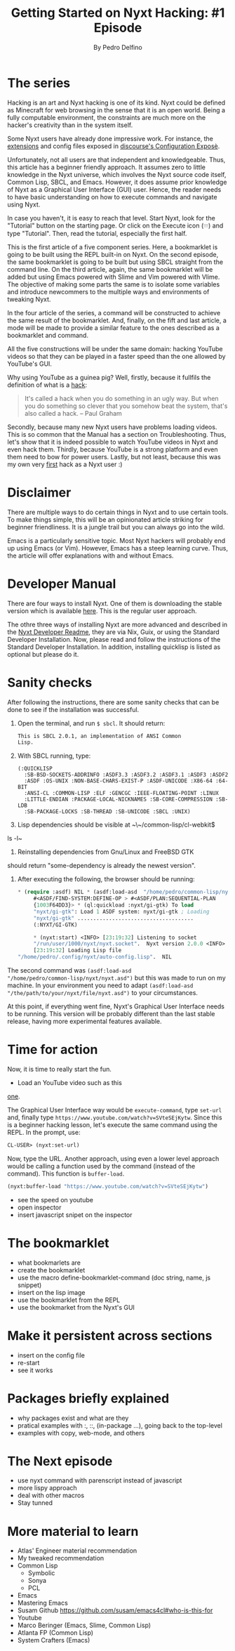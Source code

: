 #+TITLE: Getting Started on Nyxt Hacking: #1 Episode
#+AUTHOR: By Pedro Delfino
#+FILETAGS: :lisp:

* The series

Hacking is an art and Nyxt hacking is one of its kind. Nyxt could be
defined as Minecraft for web browsing in the sense that it is an open
world. Being a fully computable environment, the constraints are much
more on the hacker's creativity than in the system itself.

Some Nyxt users have already done impressive work. For instance, the
[[https://github.com/atlas-engineer/nyxt/blob/master/documents/EXTENSIONS.org][extensions]] and config files exposed in [[https://discourse.atlas.engineer/t/casually-showing-off-my-config/74][discourse's Configuration
Exposè]].

Unfortunately, not all users are that independent and
knowledgeable. Thus, this article has a beginner friendly approach. It
assumes zero to little knowledge in the Nyxt universe, which involves
the Nyxt source code itself, Common Lisp, SBCL, and Emacs. However, it
does assume prior knowledge of Nyxt as a Graphical User Interface
(GUI) user. Hence, the reader needs to have basic understanding on how
to execute commands and navigate using Nyxt.

In case you haven't, it is easy to reach that level. Start Nyxt, look
for the "Tutorial" button on the starting page. Or click on the
Execute icon (𝄘) and type "Tutorial".  Then, read the tutorial,
especially the first half.

This is the first article of a five component series. Here, a
bookmarklet is going to be built using the REPL built-in on Nyxt. On
the second episode, the same bookmarklet is going to be built but
using SBCL straight from the command line. On the third article,
again, the same bookmarklet will be added but using Emacs powered with
Slime and Vim powered with Vlime. The objective of making some parts
the same is to isolate some variables and introduce newcommers to the
multiple ways and environments of tweaking Nyxt.

In the four article of the series, a command will be constructed to
achieve the same result of the bookmarklet. And, finally, on the fift
and last article, a mode will be made to provide a similar feature to
the ones described as a bookmarklet and command.

All the five constructions will be under the same domain: hacking
YouTube videos so that they can be played in a faster speed than the
one allowed by YouTube's GUI.

Why using YouTube as a guinea pig? Well, firstly, because it fullfils
the definition of what is a
[[http://www.paulgraham.com/gba.html][hack]]:

#+BEGIN_QUOTE 
It's called a hack when you do something in an ugly
way. But when you do something so clever that you somehow beat the
system, that's also called a hack. -- Paul Graham 
#+END_QUOTE

Secondly, because many new Nyxt users have problems loading
videos. This is so common that the Manual has a section on
Troubleshooting. Thus, let's show that it is indeed possible to watch
YouTube videos in Nyxt and even hack them. Thirdly, because YouTube is
a strong platform and even them need to bow for power users. Lastly,
but not least, because this was my own very [[https://discourse.atlas.engineer/t/almost-hacking-youtube-videos-speed-on-nyxt/117][first]] hack as a Nyxt user
:)

* Disclaimer

There are multiple ways to do certain things in Nyxt and to use
certain tools. To make things simple, this will be an opinionated
article striking for beginner friendliness. It is a jungle trail but
you can always go into the wild.

Emacs is a particularly sensitive topic. Most Nyxt hackers will
probably end up using Emacs (or Vim). However, Emacs has a steep
learning curve. Thus, the article will offer explanations with and
without Emacs.

* Developer Manual

There are four ways to install Nyxt. One of them is downloading the
stable version which is available [[https://nyxt.atlas.engineer/download][here]]. This is the regular user
approach.

The othre three ways of installing Nyxt are more advanced and
described in the [[https://github.com/atlas-engineer/nyxt/blob/master/documents/README.org#standard-developer-installation][Nyxt Developer Readme]], they are via Nix, Guix, or
using the Standard Developer Installation. Now, please read and follow
the instructions of the Standard Developer Installation. In addition,
installing quicklisp is listed as optional but please do it.

* Sanity checks

After following the instructions, there are some sanity checks that
can be done to see if the installation was successful.

  1. Open the terminal, and run ~$ sbcl~. It should return:
     #+BEGIN_SRC txt
     This is SBCL 2.0.1, an implementation of ANSI Common
     Lisp.
     #+END_SRC

  2. With SBCL running, type:

     #+BEGIN_SRC lisp * (member :quicklisp *features*)
     (:QUICKLISP
       :SB-BSD-SOCKETS-ADDRINFO :ASDF3.3 :ASDF3.2 :ASDF3.1 :ASDF3 :ASDF2
       :ASDF :OS-UNIX :NON-BASE-CHARS-EXIST-P :ASDF-UNICODE :X86-64 :64-BIT
       :ANSI-CL :COMMON-LISP :ELF :GENCGC :IEEE-FLOATING-POINT :LINUX
       :LITTLE-ENDIAN :PACKAGE-LOCAL-NICKNAMES :SB-CORE-COMPRESSION :SB-LDB
       :SB-PACKAGE-LOCKS :SB-THREAD :SB-UNICODE :SBCL :UNIX)
     #+END_SRC

  3. Lisp dependencies should be visible at ~\~/common-lisp/cl-webkit$
  ls -l~

  4. Reinstalling dependencies from Gnu/Linux and FreeBSD GTK
should return "some-dependency is already the newest version".

  5. After executing the following, the browser should be running:

    #+BEGIN_SRC lisp
    * (require :asdf) NIL * (asdf:load-asd  "/home/pedro/common-lisp/nyxt/nyxt.asd")
         #<ASDF/FIND-SYSTEM:DEFINE-OP > #<ASDF/PLAN:SEQUENTIAL-PLAN
         {1003F64DD3}> * (ql:quickload :nyxt/gi-gtk) To load
         "nyxt/gi-gtk": Load 1 ASDF system: nyxt/gi-gtk ; Loading
         "nyxt/gi-gtk" .....................................
         (:NYXT/GI-GTK)

         * (nyxt:start) <INFO> [23:19:32] Listening to socket
         "/run/user/1000/nyxt/nyxt.socket".  Nyxt version 2.0.0 <INFO>
         [23:19:32] Loading Lisp file
    "/home/pedro/.config/nyxt/auto-config.lisp".  NIL
    #+END_SRC

The second command was ~(asdf:load-asd
"/home/pedro/common-lisp/nyxt/nyxt.asd")~ but this was made to run on
my machine. In your environment you need to adapt ~(asdf:load-asd
"/the/path/to/your/nyxt/file/nyxt.asd")~ to your circumstances.

At this point, if everything went fine, Nyxt's Graphical User
Interface needs to be running. This version will be probably different
than the last stable release, having more experimental features available.

* Time for action

Now, it is time to really start the fun.

+ Load an YouTube video such as this
[[https://www.youtube.com/watch?v=SVteSEjKytw][one]].

The Graphical User Interface way would be ~execute-command~, type
~set-url~ and, finally type
~https://www.youtube.com/watch?v=SVteSEjKytw~.
Since this is a beginner hacking lesson, let's execute the same command using the REPL.
In the prompt, use:

#+BEGIN_SRC lisp
CL-USER> (nyxt:set-url)
#+END_SRC

Now, type the URL. Another approach, using even a lower level approach
would be calling a function used by the command (instead of the
command). This function is ~buffer-load~.

#+BEGIN_SRC lisp
(nyxt:buffer-load "https://www.youtube.com/watch?v=SVteSEjKytw")
#+END_SRC

- see the speed on youtube
- open inspector
- insert javascript snipet on the inspector

* The bookmarklet

- what bookmarlets are
- create the bookmarklet
- use the macro define-bookmarklet-command (doc string, name, js snippet)
- insert on the lisp image
- use the bookmarklet from the REPL
- use the bookmarket from the Nyxt's GUI

* Make it persistent across sections
- insert on the config file
- re-start
- see it works

* Packages briefly explained
- why packages exist and what are they
- pratical examples with :, ::, (in-package ...), going back to the top-level
- examples with copy, web-mode, and others

* The Next episode
- use nyxt command with parenscript instead of javascript
- more lispy approach
- deal with other macros
- Stay tunned

* More material to learn
+ Atlas' Engineer material recommendation
+ My tweaked recommendation
+ Common Lisp
  - Symbolic
  - Sonya
  - PCL
+ Emacs
- Mastering Emacs
- Susam Github https://github.com/susam/emacs4cl#who-is-this-for
+ Youtube
- Marco Beringer (Emacs, Slime, Common Lisp)
- Atlanta FP (Common Lisp)
- System Crafters (Emacs)
